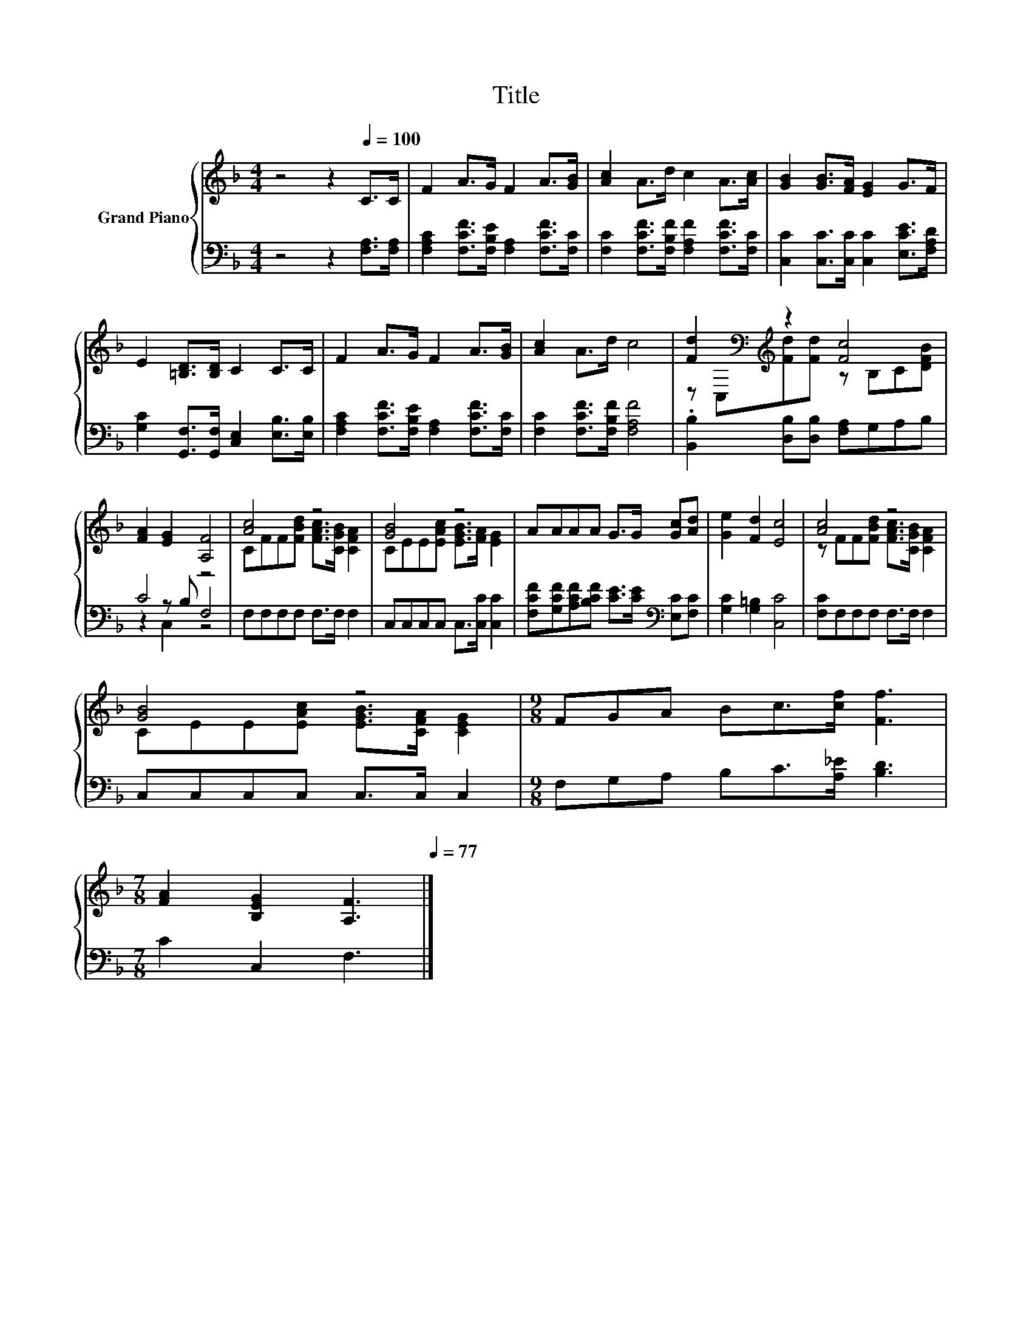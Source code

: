 X:1
T:Title
%%score { ( 1 3 ) | ( 2 4 5 ) }
L:1/8
M:4/4
K:F
V:1 treble nm="Grand Piano"
V:3 treble 
V:2 bass 
V:4 bass 
V:5 bass 
V:1
 z4 z2[Q:1/4=100] C>C | F2 A>G F2 A>[GB] | [Ac]2 A>d c2 A>[Ac] | [GB]2 [GB]>[FA] [EG]2 G>F | %4
 E2 [=B,D]>[B,D] C2 C>C | F2 A>G F2 A>[GB] | [Ac]2 A>d c4 | [Fd]2[K:bass][K:treble] z2 [Fc]4 | %8
 [FA]2 [EG]2 [A,F]4 | [Ac]4 z4 | [GB]4 z4 | AAAA G>G [Gc][Ad] | [Ge]2 [Fd]2 [Ec]4 | [Ac]4 z4 | %14
 [GB]4 z4 |[M:9/8] FGA Bc>[cf] [Ff]3 | %16
[M:7/8] [FA]2 [B,EG]2 [A,F]3[Q:1/4=98][Q:1/4=97][Q:1/4=95][Q:1/4=94][Q:1/4=92][Q:1/4=91][Q:1/4=89][Q:1/4=88][Q:1/4=86][Q:1/4=84][Q:1/4=83][Q:1/4=81][Q:1/4=80][Q:1/4=78][Q:1/4=77] |] %17
V:2
 z4 z2 [F,A,]>[F,A,] | [F,A,C]2 [F,CF]>[F,B,E] [F,A,]2 [F,CF]>[F,C] | %2
 [F,C]2 [F,CF]>[F,B,F] [F,A,F]2 [F,CF]>[F,C] | [C,C]2 [C,C]>[C,C] [C,C]2 [E,CE]>[F,A,D] | %4
 [G,C]2 [G,,F,]>[G,,F,] [C,E,]2 [E,B,]>[E,B,] | [F,A,C]2 [F,CF]>[F,B,E] [F,A,]2 [F,CF]>[F,C] | %6
 [F,C]2 [F,CF]>[F,B,F] [F,A,F]4 | .[B,,B,]2 [D,B,][D,B,] [F,A,]G,A,B, | C4 z4 | %9
 F,F,F,F, F,>F, F,2 | C,C,C,C, C,>[C,C] [C,C]2 | %11
 [F,CF][G,CF][A,CF][B,CF] [CE]>[CE][K:bass] [E,C][F,C] | [G,C]2 [G,=B,]2 [C,C]4 | %13
 [F,C]F,F,F, F,>F, F,2 | C,C,C,C, C,>C, C,2 |[M:9/8] F,G,A, B,C>[A,_E] [B,D]3 | %16
[M:7/8] C2 C,2 F,3 |] %17
V:3
 x8 | x8 | x8 | x8 | x8 | x8 | x8 | z[K:bass] C,[K:treble][Fd][Fd] z B,C[DFB] | x8 | %9
 CFF[FBd] [FAc]>[CGB] [CFA]2 | CEE[EAc] [EGB]>[FA] [EG]2 | x8 | x8 | z FF[FBd] [FAc]>[CGB] [CFA]2 | %14
 CEE[EAc] [EGB]>[CFA] [CEG]2 |[M:9/8] x9 |[M:7/8] x7 |] %17
V:4
 x8 | x8 | x8 | x8 | x8 | x8 | x8 | x8 | z2 z B, F,4 | x8 | x8 | x6[K:bass] x2 | x8 | x8 | x8 | %15
[M:9/8] x9 |[M:7/8] x7 |] %17
V:5
 x8 | x8 | x8 | x8 | x8 | x8 | x8 | x8 | z2 C,2 z4 | x8 | x8 | x6[K:bass] x2 | x8 | x8 | x8 | %15
[M:9/8] x9 |[M:7/8] x7 |] %17

